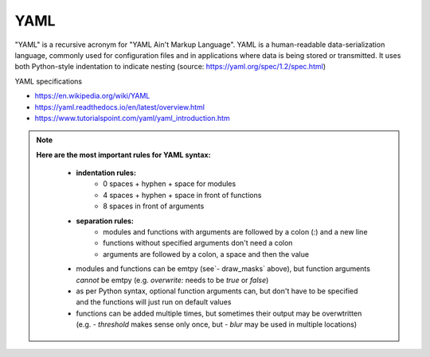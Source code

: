 YAML
----

"YAML" is a recursive acronym for "YAML Ain't Markup Language". YAML is a human-readable data-serialization language, commonly used for configuration files and in applications where data is being stored or transmitted. It uses both Python-style indentation to indicate nesting (source: https://yaml.org/spec/1.2/spec.html)

YAML specifications

- https://en.wikipedia.org/wiki/YAML
- https://yaml.readthedocs.io/en/latest/overview.html
- https://www.tutorialspoint.com/yaml/yaml_introduction.htm

.. note::
	**Here are the most important rules for YAML syntax:**

		- **indentation rules:**
				- 0 spaces + hyphen + space for modules
				- 4 spaces + hyphen + space in front of functions
				- 8 spaces in front of arguments
		- **separation rules:**
				- modules and functions with arguments are followed by a colon (`:`) and a new line
				- functions without specified arguments don't need a colon
				- arguments are followed by a colon, a space and then the value
		- modules and functions can be emtpy (see`- draw_masks` above), but function arguments *cannot* be emtpy (e.g. `overwrite:` needs to be `true` or `false`)
		- as per Python syntax, optional function arguments can, but don't have to be specified and the functions will just run on default values
		- functions can be added multiple times, but sometimes their output may be overwtritten (e.g. `- threshold` makes sense only once, but `- blur` may be used in multiple locations)
